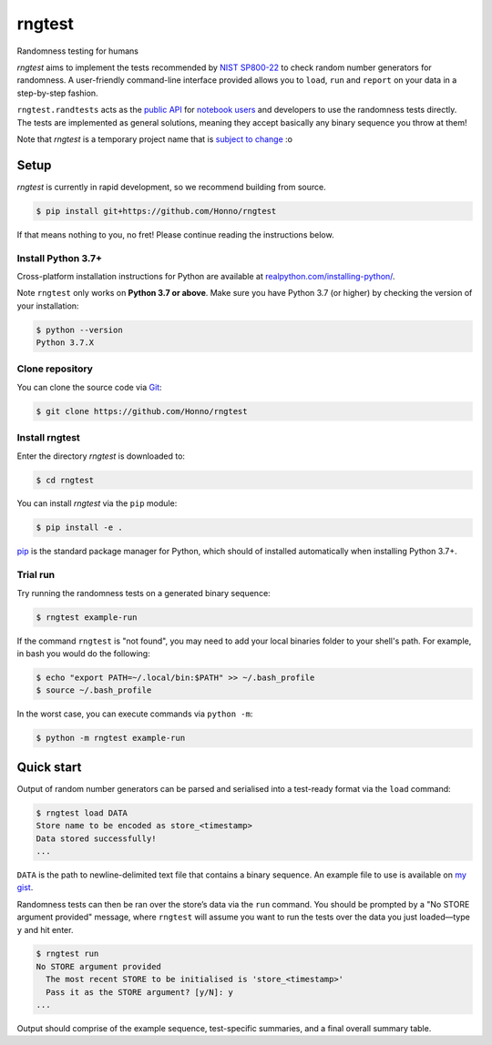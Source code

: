 =======
rngtest
=======

Randomness testing for humans

|travis| |codecov| |docs| |license| |version| |supported-versions| |hypothesis| |black|

*rngtest* aims to implement the tests recommended by `NIST SP800-22
<https://csrc.nist.gov/publications/detail/sp/800-22/rev-1a/final>`_
to check random number generators for randomness.  A user-friendly command-line
interface provided allows you to ``load``, ``run`` and ``report`` on your data
in a step-by-step fashion.

``rngtest.randtests`` acts as the `public API
<https://rngtest.readthedocs.io/en/latest/reference/randtests/index.html>`_
for `notebook users <https://jupyter.org/index.html>`_ and developers to use
the randomness tests directly. The tests are implemented as general solutions,
meaning they accept basically any binary sequence you throw at them!

Note that *rngtest* is a temporary project name that is `subject to change
<https://github.com/Honno/rngtest/issues/6>`_ :o

Setup
=====

*rngtest* is currently in rapid development, so we recommend building from
source.

.. code-block:: console

    $ pip install git+https://github.com/Honno/rngtest

If that means nothing to you, no fret! Please continue reading the instructions
below.

Install Python 3.7+
-------------------

Cross-platform installation instructions for Python  are available at
`realpython.com/installing-python/ <https://realpython.com/installing-python/>`_.

Note ``rngtest`` only works on **Python 3.7 or above**. Make sure you have
Python 3.7 (or higher) by checking the version of your installation:

.. code-block:: console

    $ python --version
    Python 3.7.X

Clone repository
----------------

You can clone the source code via `Git
<https://www.freecodecamp.org/news/what-is-git-and-how-to-use-it-c341b049ae61/>`_:

.. code-block:: console

    $ git clone https://github.com/Honno/rngtest


Install rngtest
---------------

Enter the directory *rngtest* is downloaded to:

.. code-block:: console

   $ cd rngtest

You can install *rngtest* via the ``pip`` module:

.. code-block:: console

    $ pip install -e .

`pip <https://realpython.com/what-is-pip/>`_ is the standard package manager for
Python, which should of installed automatically when installing Python 3.7+.

Trial run
---------

Try running the randomness tests on a generated binary sequence:

.. code-block:: console

    $ rngtest example-run

If the command ``rngtest`` is "not found", you may need to add your local
binaries folder to your shell's path. For example, in bash you would do the
following:

.. code-block:: console

    $ echo "export PATH=~/.local/bin:$PATH" >> ~/.bash_profile
    $ source ~/.bash_profile

In the worst case, you can execute commands via ``python -m``:

.. code-block:: console

    $ python -m rngtest example-run


Quick start
===========

Output of random number generators can be parsed and serialised into a
test-ready format via the ``load`` command:

.. code-block:: console

    $ rngtest load DATA
    Store name to be encoded as store_<timestamp>
    Data stored successfully!
    ...

``DATA`` is the path to newline-delimited text file that contains a binary
sequence. An example file to use is available on `my gist
<https://gist.github.com/Honno/dd6f3527e588428fa17a999042e3c6e8>`_.

Randomness tests can then be ran over the store’s data via the ``run`` command.
You should be prompted by a "No STORE argument provided" message, where
``rngtest`` will assume you want to run the tests over the data you just
loaded—type ``y`` and hit enter.

.. code-block:: console

    $ rngtest run
    No STORE argument provided
      The most recent STORE to be initialised is 'store_<timestamp>'
      Pass it as the STORE argument? [y/N]: y
    ...

Output should comprise of the example sequence, test-specific summaries, and a
final overall summary table.

.. |docs| image:: https://readthedocs.org/projects/rngtest/badge/?style=flat
    :target: https://readthedocs.org/projects/rngtest
    :alt: Documentation Status

.. |travis| image:: https://api.travis-ci.com/Honno/rngtest.svg?branch=master
    :alt: Travis-CI build status
    :target: https://travis-ci.com/Honno/rngtest

.. |appveyor| image:: https://ci.appveyor.com/api/projects/status/github/Honno/rngtest?branch=master&svg=true
    :alt: AppVeyor build status
    :target: https://ci.appveyor.com/project/Honno/rngtest

.. |requires| image:: https://requires.io/github/Honno/rngtest/requirements.svg?branch=master
    :alt: Requirements status
    :target: https://requires.io/github/Honno/rngtest/requirements/?branch=master

.. |codecov| image:: https://img.shields.io/codecov/c/gh/Honno/rngtest
    :alt: Coverage status
    :target: https://codecov.io/github/Honno/rngtest

.. |hypothesis| image:: https://img.shields.io/badge/hypothesis-tested-brightgreen.svg
   :alt: Tested with Hypothesis
   :target: https://hypothesis.readthedocs.io

.. |version| image:: https://img.shields.io/pypi/v/rngtest.svg
    :alt: PyPI package latest release
    :target: https://pypi.org/project/rngtest

.. |wheel| image:: https://img.shields.io/pypi/wheel/rngtest.svg
    :alt: PyPI wheel
    :target: https://pypi.org/project/rngtest

.. |supported-versions| image:: https://img.shields.io/badge/python-3.7%2B-informational
    :alt: Supported versions
    :target: https://pypi.org/project/rngtest

.. |supported-implementations| image:: https://img.shields.io/pypi/implementation/rngtest.svg
    :alt: Supported implementations
    :target: https://pypi.org/project/rngtest

.. |black| image:: https://img.shields.io/badge/code%20style-black-000000.svg
    :alt: Code style
    :target: https://github.com/psf/black

.. |license| image:: https://img.shields.io/badge/license-GPLv3-blueviolet
    :alt: License
    :target: https://choosealicense.com/licenses/gpl-3.0/
